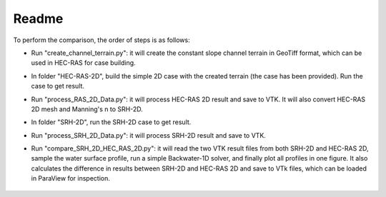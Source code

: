 Readme
==============================================

To perform the comparison, the order of steps is as follows:

- Run "create_channel_terrain.py": it will create the constant slope channel terrain in GeoTiff format, which can be used in HEC-RAS for case building.
- In folder "HEC-RAS-2D", build the simple 2D case with the created terrain (the case has been provided). Run the case to get result.
- Run "process_RAS_2D_Data.py": it will process HEC-RAS 2D result and save to VTK. It will also convert HEC-RAS 2D mesh and Manning's n to SRH-2D.
- In folder "SRH-2D", run the SRH-2D case to get result.
- Run "process_SRH_2D_Data.py": it will process SRH-2D result and save to VTK.
- Run "compare_SRH_2D_HEC_RAS_2D.py": it will read the two VTK result files from both SRH-2D and HEC-RAS 2D, sample \
  the water surface profile, run a simple Backwater-1D solver, and finally plot all profiles in one figure. \
  It also calculates the difference in results between SRH-2D and HEC-RAS 2D and save to VTk files, which can be \
  loaded in ParaView for inspection.

    .. figure:: backwater_1D_comparison.png
        :width: 400px
        :align: center
        :height: 320px
        :alt: backwater curve
        :figclass: align-center


    .. figure:: backwater_diff_paraview.png
        :width: 400px
        :align: center
        :height: 320px
        :alt: backwater curve
        :figclass: align-center


